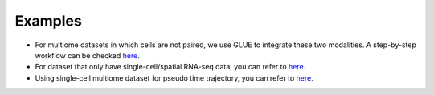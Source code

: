 Examples
===========

- For multiome datasets in which cells are not paired, we use GLUE to integrate these two modalities. A step-by-step workflow can be checked `here <https://github.com/xuyunfan9991/SCRIPro/blob/main/examples/Use_Glue.ipynb>`_.
- For dataset that only have single-cell/spatial RNA-seq data, you can refer to `here <https://github.com/xuyunfan9991/SCRIPro/blob/main/examples/only_rna_workflow.ipynb>`_.
- Using single-cell multiome dataset for pseudo time trajectory, you can refer to `here <https://github.com/xuyunfan9991/SCRIPro/blob/main/examples/Trajectory_workflow.ipynb>`_.



